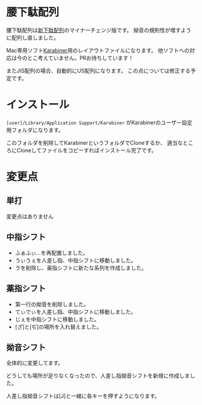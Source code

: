 * 腰下駄配列
[[./image/keyboard-layout.png]]
腰下駄配列は[[http://kouy.exblog.jp/13627994/][新下駄配列]]のマイナーチェンジ版です。
拗音の規則性が増すように配列し直しました。

Mac専用ソフト[[https://pqrs.org/osx/karabiner/index.html.ja][Karabiner]]用のレイアウトファイルになります。
他ソフトへの対応は今のとこ考えていません。PRお待ちしています！

またJIS配列の場合、自動的にUS配列になります。
この点については修正する予定です。
* インストール
=[user]/Library/Application Support/Karabiner=
がKarabinerのユーザー設定用フォルダになります。

このフォルダを削除してKarabinerというフォルダでCloneするか、
適当なところにCloneしてファイルをコピーすればインストール完了です。
* 変更点
** 単打
変更点はありません
** 中指シフト
- ふぁふぃ…を再配置しました。
- うぃうぇを人差し指、中指シフトに移動しました。
- ゔを削除し、薬指シフトに新たな系列を作成しました。
** 薬指シフト
- 第一行の拗音を削除しました。
- てぃでぃを人差し指、中指シフトに移動しました。
- じぇを中指シフトに移動しました。
- [ざ]と[ぢ]の場所を入れ替えました。
** 拗音シフト
全体的に変更してます。

どうしても場所が足りなくなったので、人差し指拗音シフトを新規に作成しました。

人差し指拗音シフトは[J]と一緒に各キーを押すようになります。



